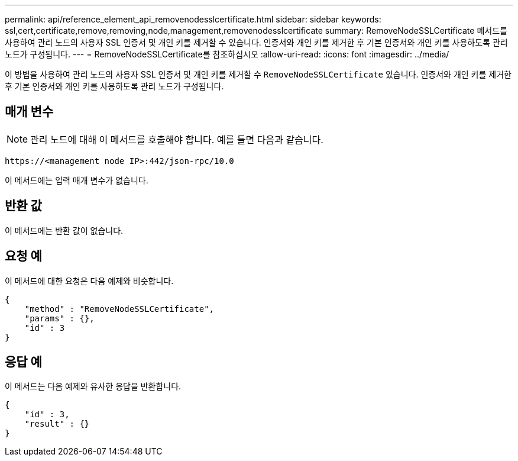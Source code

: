 ---
permalink: api/reference_element_api_removenodesslcertificate.html 
sidebar: sidebar 
keywords: ssl,cert,certificate,remove,removing,node,management,removenodesslcertificate 
summary: RemoveNodeSSLCertificate 메서드를 사용하여 관리 노드의 사용자 SSL 인증서 및 개인 키를 제거할 수 있습니다. 인증서와 개인 키를 제거한 후 기본 인증서와 개인 키를 사용하도록 관리 노드가 구성됩니다. 
---
= RemoveNodeSSLCertificate를 참조하십시오
:allow-uri-read: 
:icons: font
:imagesdir: ../media/


[role="lead"]
이 방법을 사용하여 관리 노드의 사용자 SSL 인증서 및 개인 키를 제거할 수 `RemoveNodeSSLCertificate` 있습니다. 인증서와 개인 키를 제거한 후 기본 인증서와 개인 키를 사용하도록 관리 노드가 구성됩니다.



== 매개 변수


NOTE: 관리 노드에 대해 이 메서드를 호출해야 합니다. 예를 들면 다음과 같습니다.

[listing]
----
https://<management node IP>:442/json-rpc/10.0
----
이 메서드에는 입력 매개 변수가 없습니다.



== 반환 값

이 메서드에는 반환 값이 없습니다.



== 요청 예

이 메서드에 대한 요청은 다음 예제와 비슷합니다.

[listing]
----
{
    "method" : "RemoveNodeSSLCertificate",
    "params" : {},
    "id" : 3
}
----


== 응답 예

이 메서드는 다음 예제와 유사한 응답을 반환합니다.

[listing]
----
{
    "id" : 3,
    "result" : {}
}
----